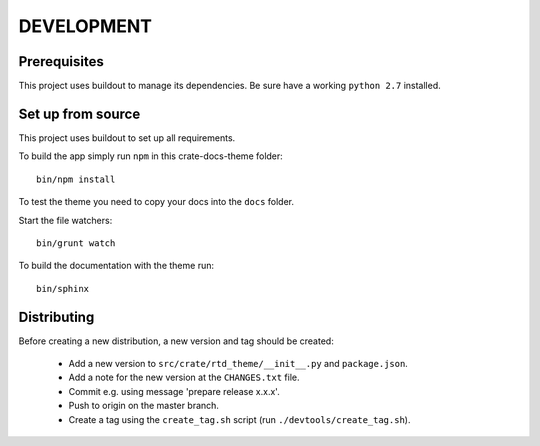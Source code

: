 ===========
DEVELOPMENT
===========

Prerequisites
=============

This project uses buildout to manage its dependencies.
Be sure have a working ``python 2.7`` installed.

Set up from source
==================

This project uses buildout to set up all requirements.

To build the app simply run ``npm`` in this crate-docs-theme folder::

    bin/npm install

To test the theme you need to copy your docs into the ``docs`` folder.

Start the file watchers::

    bin/grunt watch

To build the documentation with the theme run::

    bin/sphinx


Distributing
============

Before creating a new distribution, a new version and tag should be created:

 - Add a new version to ``src/crate/rtd_theme/__init__.py`` and ``package.json``.

 - Add a note for the new version at the ``CHANGES.txt`` file.

 - Commit e.g. using message 'prepare release x.x.x'.

 - Push to origin on the master branch.

 - Create a tag using the ``create_tag.sh`` script
   (run ``./devtools/create_tag.sh``).
